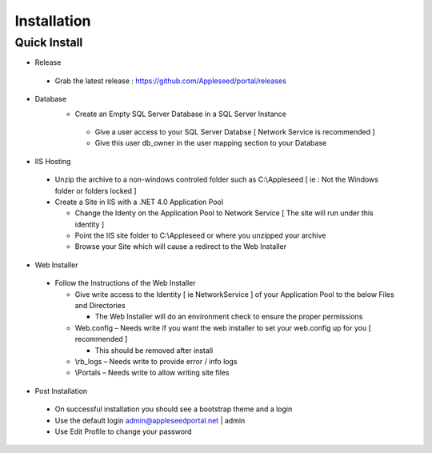 
Installation
============

Quick Install
-------------

-  Release
  -  Grab the latest release : https://github.com/Appleseed/portal/releases
     
-  Database
    -  Create an Empty SQL Server Database in a SQL Server Instance
     -  Give a user access to your SQL Server Databse [ Network Service is
        recommended ]
     -  Give this user db_owner in the user mapping section to your
        Database

-  IIS Hosting
  -  Unzip the archive to a non-windows controled folder such as
     C:\\Appleseed [ ie : Not the Windows folder or folders
     locked ]
  -  Create a Site in IIS with a .NET 4.0 Application Pool
  
     -  Change the Identy on the Application Pool to Network Service [ The
        site will run under this identity ]
     -  Point the IIS site folder to C:\\Appleseed  or where
        you unzipped your archive
     -  Browse your Site which will cause a redirect to the Web Installer

-  Web Installer
  -  Follow the Instructions of the Web Installer
  
     -  Give write access to the Identity [ ie NetworkService ] of your
        Application Pool to the below Files and Directories
  
        -  The Web Installer will do an environment check to ensure the
           proper permissions
  
     -  Web.config – Needs write if you want the web installer to set your
        web.config up for you [ recommended ]
  
        -  This should be removed after install
  
     -  \\rb_logs – Needs write to provide error / info logs
     -  \\Portals – Needs write to allow writing site files

-  Post Installation
  -  On successful installation you should see a bootstrap theme and a
     login
  -  Use the default login admin@appleseedportal.net \| admin
  -  Use Edit Profile to change your password
